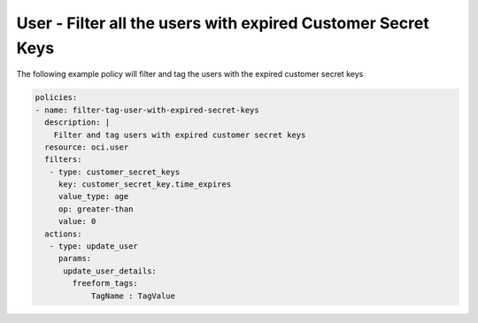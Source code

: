 .. _userexpiredcustomerkeysidentity:

User - Filter all the users with expired Customer Secret Keys
=============================================================

The following example policy will filter and tag the users with the expired customer secret keys

.. code-block:: yaml

    policies:
    - name: filter-tag-user-with-expired-secret-keys
      description: |
        Filter and tag users with expired customer secret keys
      resource: oci.user
      filters:
       - type: customer_secret_keys
         key: customer_secret_key.time_expires
         value_type: age
         op: greater-than
         value: 0
      actions:
       - type: update_user
         params:
          update_user_details:
            freeform_tags:
                TagName : TagValue
